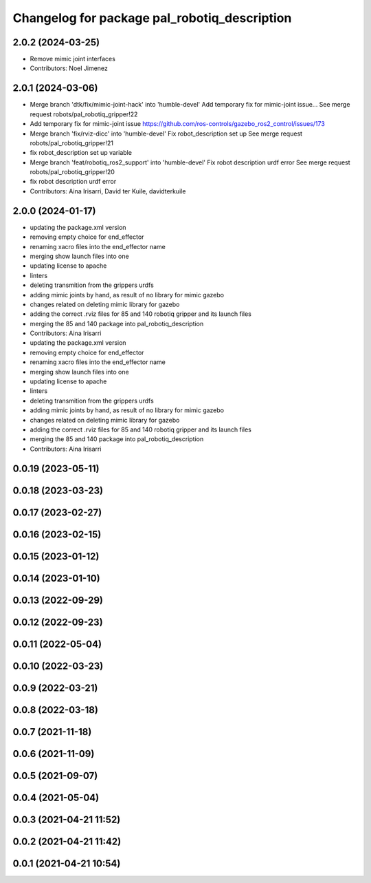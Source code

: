 ^^^^^^^^^^^^^^^^^^^^^^^^^^^^^^^^^^^^^^^^^^^^^
Changelog for package pal_robotiq_description
^^^^^^^^^^^^^^^^^^^^^^^^^^^^^^^^^^^^^^^^^^^^^

2.0.2 (2024-03-25)
------------------
* Remove mimic joint interfaces
* Contributors: Noel Jimenez

2.0.1 (2024-03-06)
------------------
* Merge branch 'dtk/fix/mimic-joint-hack' into 'humble-devel'
  Add temporary fix for mimic-joint issue...
  See merge request robots/pal_robotiq_gripper!22
* Add temporary fix for mimic-joint issue https://github.com/ros-controls/gazebo_ros2_control/issues/173
* Merge branch 'fix/rviz-dicc' into 'humble-devel'
  Fix robot_description set up
  See merge request robots/pal_robotiq_gripper!21
* fix robot_description set up variable
* Merge branch 'feat/robotiq_ros2_support' into 'humble-devel'
  Fix robot description urdf error
  See merge request robots/pal_robotiq_gripper!20
* fix robot description urdf error
* Contributors: Aina Irisarri, David ter Kuile, davidterkuile

2.0.0 (2024-01-17)
------------------
* updating the package.xml version
* removing empty choice for end_effector
* renaming xacro files into the end_effector name
* merging show launch files into one
* updating license to apache
* linters
* deleting transmition from the grippers urdfs
* adding mimic joints by hand, as result of no library for mimic gazebo
* changes related on deleting mimic library for gazebo
* adding the correct .rviz files for 85 and 140 robotiq gripper and its launch files
* merging the 85 and 140 package into pal_robotiq_description
* Contributors: Aina Irisarri

* updating the package.xml version
* removing empty choice for end_effector
* renaming xacro files into the end_effector name
* merging show launch files into one
* updating license to apache
* linters
* deleting transmition from the grippers urdfs
* adding mimic joints by hand, as result of no library for mimic gazebo
* changes related on deleting mimic library for gazebo
* adding the correct .rviz files for 85 and 140 robotiq gripper and its launch files
* merging the 85 and 140 package into pal_robotiq_description
* Contributors: Aina Irisarri

0.0.19 (2023-05-11)
-------------------

0.0.18 (2023-03-23)
-------------------

0.0.17 (2023-02-27)
-------------------

0.0.16 (2023-02-15)
-------------------

0.0.15 (2023-01-12)
-------------------

0.0.14 (2023-01-10)
-------------------

0.0.13 (2022-09-29)
-------------------

0.0.12 (2022-09-23)
-------------------

0.0.11 (2022-05-04)
-------------------

0.0.10 (2022-03-23)
-------------------

0.0.9 (2022-03-21)
------------------

0.0.8 (2022-03-18)
------------------

0.0.7 (2021-11-18)
------------------

0.0.6 (2021-11-09)
------------------

0.0.5 (2021-09-07)
------------------

0.0.4 (2021-05-04)
------------------

0.0.3 (2021-04-21 11:52)
------------------------

0.0.2 (2021-04-21 11:42)
------------------------

0.0.1 (2021-04-21 10:54)
------------------------
